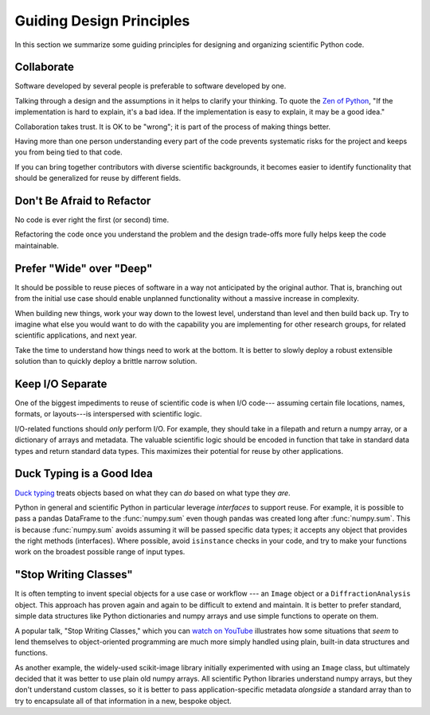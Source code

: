 =========================
Guiding Design Principles
=========================

In this section we summarize some guiding principles for designing and
organizing scientific Python code.

Collaborate
-----------

Software developed by several people is preferable to software developed by
one.

Talking through a design and the assumptions in it helps to clarify your
thinking. To quote the
`Zen of Python <https://www.python.org/dev/peps/pep-0020/#id3>`_,
"If the implementation is hard to explain, it's a bad idea. If the
implementation is easy to explain, it may be a good idea."

Collaboration takes trust. It is OK to be "wrong"; it is part of the process
of making things better.

Having more than one person understanding every part of the code prevents
systematic risks for the project and keeps you from being tied to that code.

If you can bring together contributors with diverse scientific backgrounds, it
becomes easier to identify functionality that should be generalized for reuse
by different fields.

Don't Be Afraid to Refactor
---------------------------

No code is ever right the first (or second) time.

Refactoring the code once you understand the problem and the design trade-offs
more fully helps keep the code maintainable.

Prefer "Wide" over "Deep"
-------------------------

It should be possible to reuse pieces of software in a way not anticipated by
the original author. That is, branching out from the initial use case should
enable unplanned functionality without a massive increase in complexity.

When building new things, work your way down to the lowest level, understand
than level and then build back up. Try to imagine what else you would want to
do with the capability you are implementing for other research groups, for
related scientific applications, and next year.

Take the time to understand how things need to work at the bottom. It is better
to slowly deploy a robust extensible solution than to quickly deploy a brittle
narrow solution.

Keep I/O Separate
-----------------

One of the biggest impediments to reuse of scientific code is when I/O code---
assuming certain file locations, names, formats, or layouts---is interspersed
with scientific logic.

I/O-related functions should *only* perform I/O. For example, they should take
in a filepath and return a numpy array, or a dictionary of arrays and metadata.
The valuable scientific logic should be encoded in function that take in
standard data types and return standard data types. This maximizes their
potential for reuse by other applications.

Duck Typing is a Good Idea
--------------------------

`Duck typing <https://en.wikipedia.org/wiki/Duck_typing>`_ treats objects based
on what they can *do* based on what type they *are*.

Python in general and scientific Python in particular leverage *interfaces* to
support reuse. For example, it is possible to pass a pandas DataFrame to the
:func:`numpy.sum` even though pandas was created long after :func:`numpy.sum`.
This is because :func:`numpy.sum` avoids assuming it will be passed specific
data types; it accepts any object that provides the right methods (interfaces).
Where possible, avoid ``isinstance`` checks in your code, and try to make your
functions work on the broadest possible range of input types.

"Stop Writing Classes"
----------------------

It is often tempting to invent special objects for a use case or workflow ---
an ``Image`` object or a ``DiffractionAnalysis`` object. This approach has
proven again and again to be difficult to extend and maintain. It is better to
prefer standard, simple data structures like Python dictionaries and numpy
arrays and use simple functions to operate on them.

A popular talk, "Stop Writing Classes," which you can
`watch on YouTube <https://www.youtube.com/watch?v=o9pEzgHorH0&t=193s>`_
illustrates how some situations that *seem* to lend themselves to
object-oriented programming are much more simply handled using plain, built-in
data structures and functions.

As another example, the widely-used scikit-image library initially experimented
with using an ``Image`` class, but ultimately decided that it was better to use
plain old numpy arrays. All scientific Python libraries understand numpy
arrays, but they don't understand custom classes, so it is better to pass
application-specific metadata *alongside* a standard array than to try to
encapsulate all of that information in a new, bespoke object.
